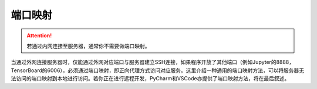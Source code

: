 端口映射
=======
.. attention::
    若通过内网连接至服务器，通常你不需要做端口映射。

当通过外网连接服务器时，仅能通过外网对应端口与服务器建立SSH连接，如果程序开放了其他端口（例如Jupyter的8888，TensorBoard的6006），必须通过端口映射，即正向代理方式访问对应服务。这里介绍一种通用的端口映射方法，可以将服务器无法访问的端口映射到本地进行访问。若你正在进行远程开发，PyCharm和VSCode亦提供了端口映射方法，将在最后叙述。